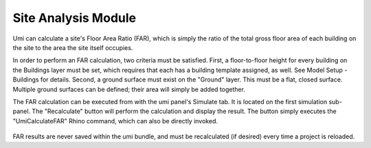 Site Analysis Module
====================

Umi can calculate a site's Floor Area Ratio (FAR), which is simply the ratio of the total gross floor area of each building on the site to the area the site itself occupies.

In order to perform an FAR calculation, two criteria must be satisfied. First, a floor-to-floor height for every building on the Buildings layer must be set, which requires that each has a building template assigned, as well. See Model Setup - Buildings for details. Second, a ground surface must exist on the "Ground" layer. This must be a flat, closed surface. Multiple ground surfaces can be defined; their area will simply be added together.

The FAR calculation can be executed from with the umi panel's Simulate tab. It is located on the first simulation sub-panel. The "Recalculate" button will perform the calculation and display the result. The button simply executes the "UmiCalculateFAR" Rhino command, which can also be directly invoked.

.. figure:: assets/site-stats-far-jd834j46f.png
   :scale: 100 %
   :align: center

FAR results are never saved within the umi bundle, and must be recalculated (if desired) every time a project is reloaded.

.. raw:: html

   <iframe width="100%" max-height="315" height="315" src="https://www.youtube-nocookie.com/embed/X26KjwTy4pc?rel=0" frameborder="0" allowfullscreen></iframe>
